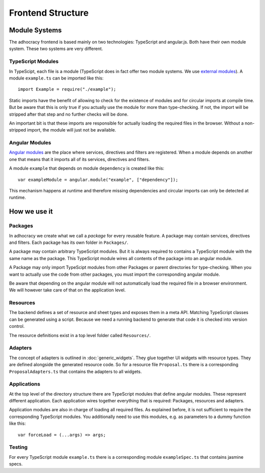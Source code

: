Frontend Structure
==================

Module Systems
--------------

The adhocracy frontend is based mainly on two technologies: TypeScript
and angular.js. Both have their own module system. These two systems
are very different.

TypeScript Modules
++++++++++++++++++

In TypeScipt, each file is a module (TypeScript does in fact offer two
module systems. We use `external modules
<http://www.typescriptlang.org/Handbook#modules-going-external>`_).
A module ``example.ts`` can be imported like this::

    import Example = require("./example");

Static imports have the benefit of allowing to check for the existence
of modules and for circular imports at compile time. But be aware that
this is only true if you actually use the module for more than
type-checking. If not, the import will be stripped after that step and
no further checks will be done.

An important bit is that these imports are responsible for actually
loading the required files in the browser. Without a non-stripped
import, the module will just not be available.

Angular Modules
+++++++++++++++

`Angular modules <http://docs.angularjs.org/guide/module>`_ are the
place where services, directives and filters are registered. When a
module depends on another one that means that it imports all of its
services, directives and filters.

A module ``example`` that depends on module ``dependency`` is created
like this::

    var exampleModule = angular.module("example", ["dependency"]);

This mechanism happens at runtime and therefore missing dependencies and
circular imports can only be detected at runtime.

.. FIXME: Angular modules have some major downsides:

   - They hide which services, directives and filters actually are
     registered
   - They need an additional name
   - They can not really be used with widgets because widget directives
     can only be defined where we know widgets *and* adapters.

How we use it
-------------

Packages
++++++++

In adhocracy we create what we call a *package* for every reusable
feature. A package may contain services, directives and filters. Each
package has its own folder in ``Packages/``.

A package may contain arbitrary TypeScript modules. But it is always
required to contains a TypeScript module with the same name as the
package. This TypeScript module wires all contents of the package into
an angular module.

.. FIXME: Packages should also include all CSS and other static content
   they depend on.

A Package may only import TypeScipt modules from other Packages or
parent directories for type-checking. When you want to actually use the
code from other packages, you must import the corresponding angular
module.

Be aware that depending on the angular module will not automatically
load the required file in a browser environment. We will however take
care of that on the application level.

.. FIXME: Is it a wise idea to push all forceLoads to the application
   layer?

Resources
+++++++++

The backend defines a set of resource and sheet types and exposes them
in a meta API. Matching TypeScript classes can be generated using a
script. Because we need a running backend to generate that code it is
checked into version control.

The resource definitions exist in a top level folder called
``Resources/``.

Adapters
++++++++

The concept of adapters is outlined in :doc:`generic_widgets`. They glue
together UI widgets with resource types. They are defined alongside the
generated resource code. So for a resource file ``Proposal.ts`` there is
a corresponding ``ProposalAdapters.ts`` that contains the adapters to
all widgets.

Applications
++++++++++++

At the top level of the directory structure there are TypeScript modules
that define angular modules. These represent different application. Each
application wires together everything that is required: Packages,
resources and adapters.

Application modules are also in charge of loading all required files. As
explained before, it is not sufficient to require the corresponding
TypeScript modules. You additionally need to use this modules, e.g. as
parameters to a dummy function like this::

    var forceLoad = (...args) => args;

Testing
+++++++

For every TypeScript module ``example.ts`` there is a corresponding
module ``exampleSpec.ts`` that contains jasmine specs.

.. FIXME: Write about mocking dependencies
